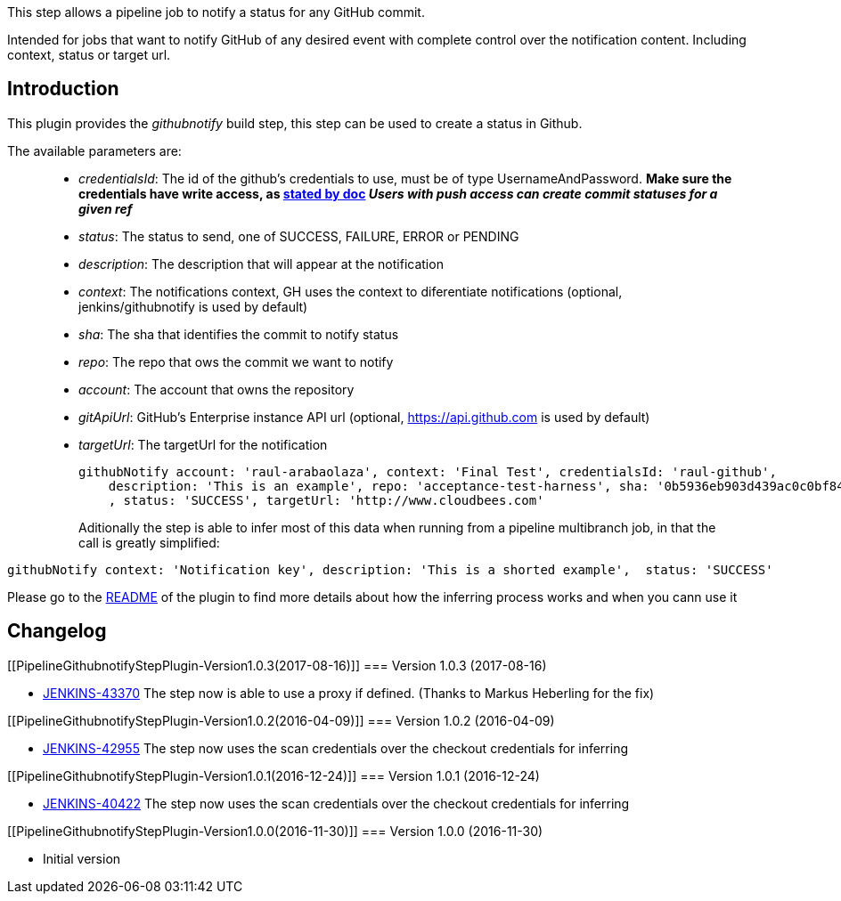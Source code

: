 [.conf-macro .output-inline]#This step allows a pipeline job to notify a
status for any GitHub commit.#

Intended for jobs that want to notify GitHub of any desired event with
complete control over the notification content. Including context,
status or target url.

[[PipelineGithubnotifyStepPlugin-Introduction]]
== Introduction

This plugin provides the _githubnotify_ build step, this step can be
used to create a status in Github.

The available parameters are:

____
* _credentialsId_: The id of the github's credentials to use, must be of
type UsernameAndPassword. *Make sure the credentials have write access,
as https://developer.github.com/v3/repos/statuses/[stated by doc] _Users
with push access can create commit statuses for a given ref_*
* _status_: The status to send, one of SUCCESS, FAILURE, ERROR or
PENDING
* _description_: The description that will appear at the notification
* _context_: The notifications context, GH uses the context to
diferentiate notifications (optional, jenkins/githubnotify is used by
default)
* _sha_: The sha that identifies the commit to notify status
* _repo_: The repo that ows the commit we want to notify
* _account_: The account that owns the repository
* _gitApiUrl_: GitHub's Enterprise instance API url (optional,
https://api.github.com/[https://api.github.com] is used by default)
* _targetUrl_: The targetUrl for the notification
+
[source,syntaxhighlighter-pre]
----
githubNotify account: 'raul-arabaolaza', context: 'Final Test', credentialsId: 'raul-github',
    description: 'This is an example', repo: 'acceptance-test-harness', sha: '0b5936eb903d439ac0c0bf84940d73128d5e9487'
    , status: 'SUCCESS', targetUrl: 'http://www.cloudbees.com'
----
+
Aditionally the step is able to infer most of this data when running
from a pipeline multibranch job, in that the call is greatly simplified:
____

[source,syntaxhighlighter-pre]
----
githubNotify context: 'Notification key', description: 'This is a shorted example',  status: 'SUCCESS'
----

Please go to the
https://github.com/jenkinsci/pipeline-githubnotify-step-plugin[README]
of the plugin to find more details about how the inferring process works
and when you cann use it 

[[PipelineGithubnotifyStepPlugin-Changelog]]
== Changelog

[[PipelineGithubnotifyStepPlugin-Version1.0.3(2017-08-16)]]
=== Version 1.0.3 (2017-08-16)

* https://issues.jenkins-ci.org/browse/JENKINS-43370[JENKINS-43370] The
step now is able to use a proxy if defined. (Thanks to Markus Heberling
for the fix)

[[PipelineGithubnotifyStepPlugin-Version1.0.2(2016-04-09)]]
=== Version 1.0.2 (2016-04-09)

* https://issues.jenkins-ci.org/browse/JENKINS-42955[JENKINS-42955] The
step now uses the scan credentials over the checkout credentials for
inferring

[[PipelineGithubnotifyStepPlugin-Version1.0.1(2016-12-24)]]
=== Version 1.0.1 (2016-12-24)

* https://issues.jenkins-ci.org/browse/JENKINS-40422[JENKINS-40422] The
step now uses the scan credentials over the checkout credentials for
inferring

[[PipelineGithubnotifyStepPlugin-Version1.0.0(2016-11-30)]]
=== Version 1.0.0 (2016-11-30)

* Initial version
